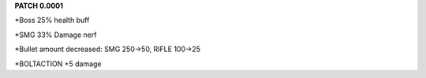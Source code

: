 **PATCH 0.0001**

*Boss 25% health buff

*SMG 33% Damage nerf

*Bullet amount decreased: SMG 250->50, RIFLE 100->25

*BOLTACTION +5 damage
